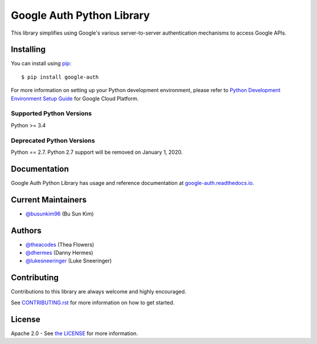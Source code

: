 Google Auth Python Library
==========================

|build| |docs| |pypi| |compat_check_pypi| |compat_check_github|

This library simplifies using Google's various server-to-server authentication
mechanisms to access Google APIs.

.. |build| image:: https://travis-ci.org/GoogleCloudPlatform/google-auth-library-python.svg?branch=master
   :target: https://travis-ci.org/GoogleCloudPlatform/google-auth-library-python
.. |docs| image:: https://readthedocs.org/projects/google-auth/badge/?version=latest
   :target: https://google-auth.readthedocs.io/en/latest/
.. |pypi| image:: https://img.shields.io/pypi/v/google-auth.svg
   :target: https://pypi.python.org/pypi/google-auth
.. |compat_check_pypi| image:: https://python-compatibility-tools.appspot.com/one_badge_image?package=google-auth
   :target: https://python-compatibility-tools.appspot.com/one_badge_target?package=google-auth
.. |compat_check_github| image:: https://python-compatibility-tools.appspot.com/one_badge_image?package=git%2Bgit%3A//github.com/googleapis/google-auth-library-python.git
   :target: https://python-compatibility-tools.appspot.com/one_badge_target?package=git%2Bgit%3A//github.com/googleapis/google-auth-library-python.git

Installing
----------

You can install using `pip`_::

    $ pip install google-auth

.. _pip: https://pip.pypa.io/en/stable/

For more information on setting up your Python development environment, please refer to `Python Development Environment Setup Guide`_ for Google Cloud Platform.

.. _`Python Development Environment Setup Guide`: https://cloud.google.com/python/setup

Supported Python Versions
^^^^^^^^^^^^^^^^^^^^^^^^^
Python >= 3.4

Deprecated Python Versions
^^^^^^^^^^^^^^^^^^^^^^^^^^
Python == 2.7. Python 2.7 support will be removed on January 1, 2020.

Documentation
-------------

Google Auth Python Library has usage and reference documentation at `google-auth.readthedocs.io <https://google-auth.readthedocs.io>`_.

Current Maintainers
-------------------
- `@busunkim96 <https://github.com/busunkim96>`_ (Bu Sun Kim)

Authors
-------

- `@theacodes <https://github.com/theacodes>`_ (Thea Flowers)
- `@dhermes <https://github.com/dhermes>`_ (Danny Hermes)
- `@lukesneeringer <https://github.com/lukesneeringer>`_ (Luke Sneeringer)

Contributing
------------

Contributions to this library are always welcome and highly encouraged.

See `CONTRIBUTING.rst`_ for more information on how to get started.

.. _CONTRIBUTING.rst: https://github.com/GoogleCloudPlatform/google-auth-library-python/blob/master/CONTRIBUTING.rst

License
-------

Apache 2.0 - See `the LICENSE`_ for more information.

.. _the LICENSE: https://github.com/GoogleCloudPlatform/google-auth-library-python/blob/master/LICENSE
